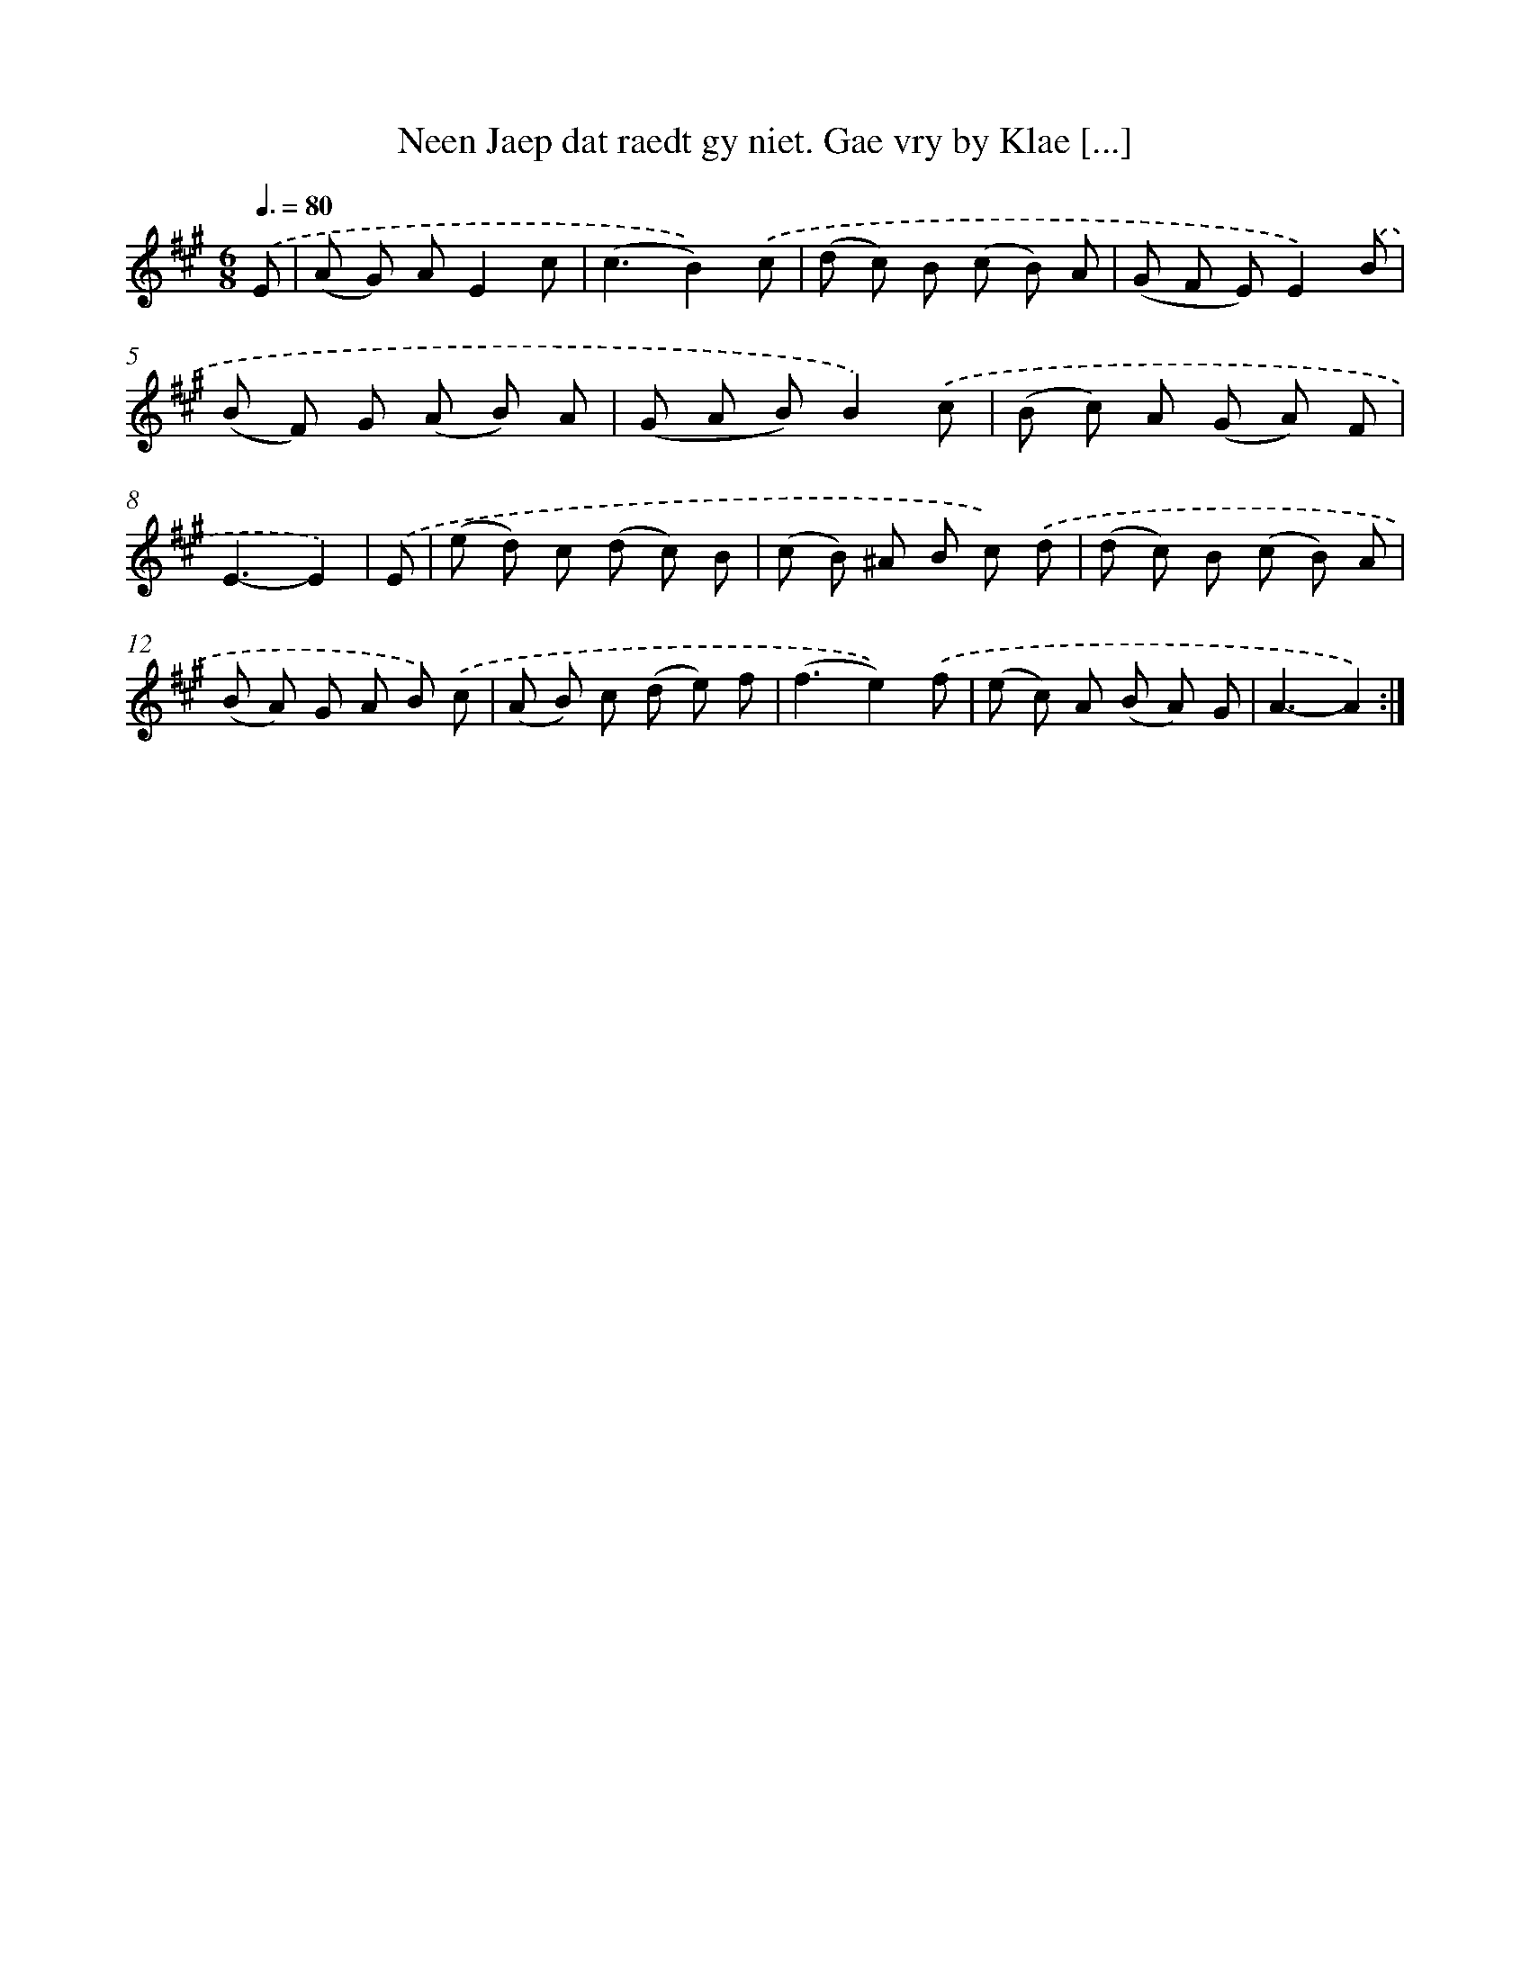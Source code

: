 X: 16372
T: Neen Jaep dat raedt gy niet. Gae vry by Klae [...]
%%abc-version 2.0
%%abcx-abcm2ps-target-version 5.9.1 (29 Sep 2008)
%%abc-creator hum2abc beta
%%abcx-conversion-date 2018/11/01 14:38:02
%%humdrum-veritas 4062067348
%%humdrum-veritas-data 3972455556
%%continueall 1
%%barnumbers 0
L: 1/8
M: 6/8
Q: 3/8=80
K: A clef=treble
.('E [I:setbarnb 1]|
(A G) AE2c |
(c3B2)).('c |
(d c) B (c B) A |
(G F E)E2).('B |
(B F) G (A B) A |
(G A B)B2).('c |
(B c) A (G A) F |
E3-E2) |
.('E [I:setbarnb 9]|
(e d) c (d c) B |
(c B) ^A B c) .('d |
(d c) B (c B) A |
(B A) G A B) .('c |
(A B) c (d e) f |
(f3e2)).('f |
(e c) A (B A) G |
A3-A2) :|]
